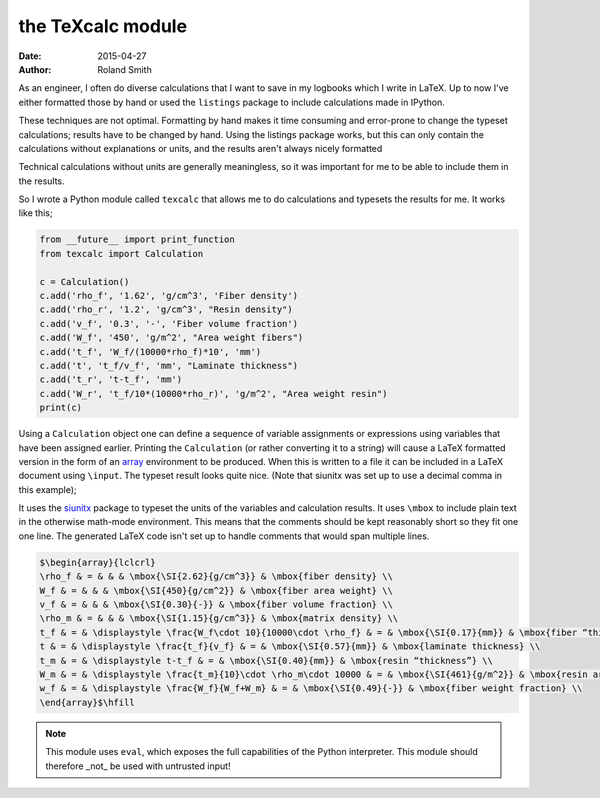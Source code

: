 the TeXcalc module
##################

:date: 2015-04-27
:author: Roland Smith

As an engineer, I often do diverse calculations that I want to save in my
logbooks which I write in LaTeX.  Up to now I've either formatted those by
hand or used the ``listings`` package to include calculations made in IPython.

These techniques are not optimal.  Formatting by hand makes it time consuming
and error-prone to change the typeset calculations; results have to be changed
by hand.  Using the listings package works, but this can only contain the
calculations without explanations or units, and the results aren't always
nicely formatted

Technical calculations without units are generally meaningless, so it was
important for me to be able to include them in the results.

So I wrote a Python module called ``texcalc`` that allows me to do
calculations and typesets the results for me. It works like this;

.. code-block:: python

    from __future__ import print_function
    from texcalc import Calculation

    c = Calculation()
    c.add('rho_f', '1.62', 'g/cm^3', 'Fiber density')
    c.add('rho_r', '1.2', 'g/cm^3', "Resin density")
    c.add('v_f', '0.3', '-', 'Fiber volume fraction')
    c.add('W_f', '450', 'g/m^2', "Area weight fibers")
    c.add('t_f', 'W_f/(10000*rho_f)*10', 'mm')
    c.add('t', 't_f/v_f', 'mm', "Laminate thickness")
    c.add('t_r', 't-t_f', 'mm')
    c.add('W_r', 't_f/10*(10000*rho_r)', 'g/m^2', "Area weight resin")
    print(c)

Using a ``Calculation`` object one can define a sequence of variable
assignments or expressions using variables that have been assigned earlier.
Printing the ``Calculation`` (or rather converting it to a string) will cause
a LaTeX formatted version in the form of an array_ environment to be produced.
When this is written to a file it can be included in a LaTeX document using
``\input``.  The typeset result looks quite nice. (Note that siunitx was set
up to use a decimal comma in this example);

.. _array: http://latex.wikia.com/wiki/Array_%28LaTeX_environment%29

.. image:: examples/example.png
    :alt: texcalc example
    :width: 100%

It uses the siunitx_ package to typeset the units of the variables and
calculation results.  It uses ``\mbox`` to include plain text in the otherwise
math-mode environment.  This means that the comments should be kept reasonably
short so they fit one one line.  The generated LaTeX code isn't set up to
handle comments that would span multiple lines.

.. _siunitx: http://ctan.org/pkg/siunitx

.. code-block:: latex

    $\begin{array}{lclcrl}
    \rho_f & = & & & \mbox{\SI{2.62}{g/cm^3}} & \mbox{fiber density} \\
    W_f & = & & & \mbox{\SI{450}{g/cm^2}} & \mbox{fiber area weight} \\
    v_f & = & & & \mbox{\SI{0.30}{-}} & \mbox{fiber volume fraction} \\
    \rho_m & = & & & \mbox{\SI{1.15}{g/cm^3}} & \mbox{matrix density} \\
    t_f & = & \displaystyle \frac{W_f\cdot 10}{10000\cdot \rho_f} & = & \mbox{\SI{0.17}{mm}} & \mbox{fiber “thickness”} \\
    t & = & \displaystyle \frac{t_f}{v_f} & = & \mbox{\SI{0.57}{mm}} & \mbox{laminate thickness} \\
    t_m & = & \displaystyle t-t_f & = & \mbox{\SI{0.40}{mm}} & \mbox{resin “thickness”} \\
    W_m & = & \displaystyle \frac{t_m}{10}\cdot \rho_m\cdot 10000 & = & \mbox{\SI{461}{g/m^2}} & \mbox{resin area weight} \\
    w_f & = & \displaystyle \frac{W_f}{W_f+W_m} & = & \mbox{\SI{0.49}{-}} & \mbox{fiber weight fraction} \\
    \end{array}$\hfill


.. Note::

    This module uses ``eval``, which exposes the full capabilities of the
    Python interpreter. This module should therefore _not_ be used with
    untrusted input!
